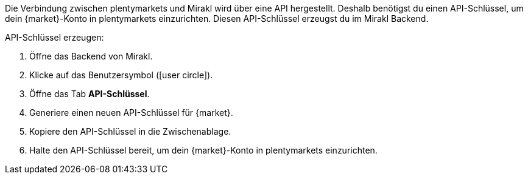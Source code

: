 Die Verbindung zwischen plentymarkets und Mirakl wird über eine API hergestellt. Deshalb benötigst du einen API-Schlüssel, um dein {market}-Konto in plentymarkets einzurichten. Diesen API-Schlüssel erzeugst du im Mirakl Backend.

[.instruction]
API-Schlüssel erzeugen:

. Öffne das Backend von Mirakl.
. Klicke auf das Benutzersymbol (icon:user-circle[]).
. Öffne das Tab *API-Schlüssel*.
. Generiere einen neuen API-Schlüssel für {market}.
. Kopiere den API-Schlüssel in die Zwischenablage.
. Halte den API-Schlüssel bereit, um dein {market}-Konto in plentymarkets einzurichten.
